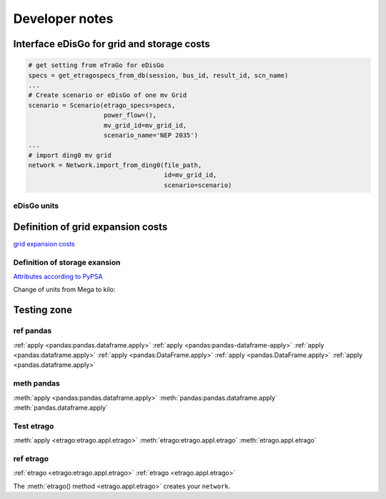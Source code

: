 ===============
Developer notes
===============






Interface eDisGo for grid and storage costs
===========================================


.. code-block:: python

    # get setting from eTraGo for eDisGo
    specs = get_etragospecs_from_db(session, bus_id, result_id, scn_name)
    ...
    # Create scenario or eDisGo of one mv Grid
    scenario = Scenario(etrago_specs=specs,
                        power_flow=(),
                        mv_grid_id=mv_grid_id,
                        scenario_name='NEP 2035')
    ...
    # import ding0 mv grid
    network = Network.import_from_ding0(file_path,
                                        id=mv_grid_id,
                                        scenario=scenario)


eDisGo units
------------

.. csv-table:: List of variables and units
   :url: https://raw.githubusercontent.com/openego/eDisGo/dev/doc/units_table.csv
   :delim: ;
   :header-rows: 1
   :widths: 5, 1, 1, 5
   :stub-columns: 0


Definition of grid expansion costs
==================================

`grid expansion costs <http://edisgo.readthedocs.io/en/dev/api/edisgo.grid.html#edisgo.grid.network.Results.grid_expansion_costs>`_

Definition of storage exansion
------------------------------

`Attributes according to PyPSA <https://pypsa.org/doc/components.html#storage-unit>`_

Change of units from Mega to kilo:

.. csv-table:: List of variables and units
   :file: storage_units.csv
   :delim: ,
   :header-rows: 1


Testing zone 
============


ref pandas
----------

:ref:`apply <pandas:pandas.dataframe.apply>`
:ref:`apply <pandas:pandas-dataframe-apply>`
:ref:`apply <pandas:dataframe.apply>`
:ref:`apply <pandas:DataFrame.apply>`
:ref:`apply <pandas.DataFrame.apply>`
:ref:`apply <pandas.dataframe.apply>`

meth pandas
-----------

:meth:`apply <pandas:pandas.dataframe.apply>`
:meth:`pandas:pandas.dataframe.apply`
:meth:`pandas.dataframe.apply`


Test etrago
-----------

:meth:`apply <etrago:etrago.appl.etrago>`
:meth:`etrago:etrago.appl.etrago`
:meth:`etrago.appl.etrago`

ref etrago
----------

:ref:`etrago <etrago:etrago.appl.etrago>`
:ref:`etrago <etrago.appl.etrago>`

The :meth:`etrago() method <etrago.appl.etrago>` creates your ``network``.
